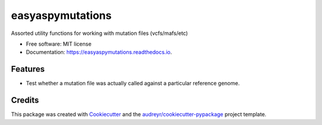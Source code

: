 =================
easyaspymutations
=================


.. image:: https://img.shields.io/pypi/v/easyaspymutations.svg
        :target: https://pypi.python.org/pypi/easyaspymutations

.. image:: https://img.shields.io/travis/selkmand/easyaspymutations.svg
        :target: https://travis-ci.com/selkmand/easyaspymutations

.. image:: https://readthedocs.org/projects/easyaspymutations/badge/?version=latest
        :target: https://easyaspymutations.readthedocs.io/en/latest/?version=latest
        :alt: Documentation Status




Assorted utility functions for working with mutation files (vcfs/mafs/etc)


* Free software: MIT license
* Documentation: https://easyaspymutations.readthedocs.io.


Features
--------

* Test whether a mutation file was actually called against a particular reference genome.


Credits
-------

This package was created with Cookiecutter_ and the `audreyr/cookiecutter-pypackage`_ project template.

.. _Cookiecutter: https://github.com/audreyr/cookiecutter
.. _`audreyr/cookiecutter-pypackage`: https://github.com/audreyr/cookiecutter-pypackage
